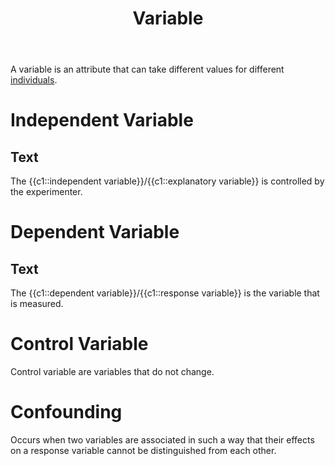 :PROPERTIES:
:ID:       251ecc75-21cf-464d-9c80-b02c57f54a9f
:ANKI_DECK: Main
:END:
#+title: Variable
#+filetags: :Psychology:Statistics:

A variable is an attribute that can take different values for different [[id:70afecab-ca45-4f92-abdb-d2e1b51dd447][individuals]].

* Independent Variable
:PROPERTIES:
:ID:       2f3c52c7-be1f-4de3-a3c8-e84ce7f27efb
:ROAM_ALIASES: "Explanatory Variable"
:ANKI_NOTE_TYPE: Cloze
:ANKI_NOTE_ID: 1730215512558
:END:
** Text
The {{c1::independent variable}}/{{c1::explanatory variable}} is controlled by the experimenter.

* Dependent Variable
:PROPERTIES:
:ID:       19cca746-7dc8-4dcb-af9a-be021e8a695b
:ANKI_NOTE_TYPE: Cloze
:ROAM_ALIASES: "Response Variable"
:ANKI_NOTE_ID: 1730215512657
:END:
** Text
The {{c1::dependent variable}}/{{c1::response variable}} is the variable that is measured.

* Control Variable
:PROPERTIES:
:ID:       a79663be-24f9-45ce-8c4d-323d368d5b36
:END:
Control variable are variables that do not change.

* Confounding
:PROPERTIES:
:ID:       81cd2325-ef3c-4306-b0cd-32972a8907bc
:ANKI_NOTE_TYPE: Basic (and reversed card)
:ANKI_NOTE_ID: 1730215496382
:END:
Occurs when two variables are associated in such a way that their effects on a response variable cannot be distinguished from each other.

